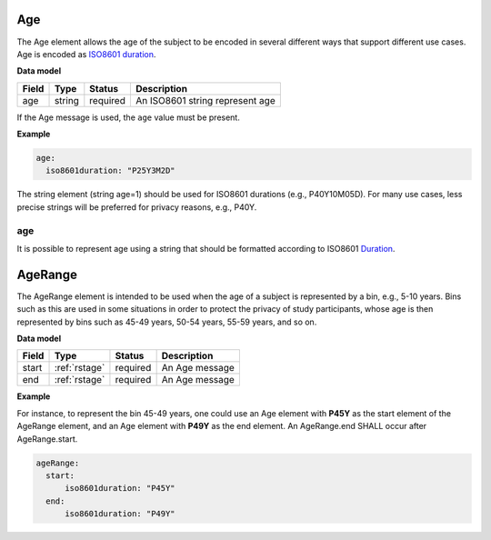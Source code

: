 .. _rstage:

===
Age
===


The Age element allows the age of the subject to be encoded in several different ways that support different use cases.
Age is encoded as `ISO8601 duration <https://en.wikipedia.org/wiki/ISO_8601#Durations>`_.


**Data model**

.. csv-table::
   :header: Field, Type, Status, Description

   age, string, required, An ISO8601 string represent age


If the Age message is used, the ``age`` value must be present.


**Example**

.. code-block:: yaml

  age:
    iso8601duration: "P25Y3M2D"


The string element (string age=1) should be used for ISO8601 durations (e.g., P40Y10M05D). For many use cases,
less precise strings will be preferred for privacy reasons, e.g., P40Y.

age
~~~

It is possible to represent age using a string that should be formatted according to ISO8601
`Duration <https://en.wikipedia.org/wiki/ISO_8601#Durations>`_.


.. _rstagerange:

========
AgeRange
========

The AgeRange element is intended to be used when the age of a subject is represented by a bin, e.g., 5-10 years. Bins
such as this are used in some situations in order to protect the privacy of study participants, whose age is then
represented by bins such as 45-49 years, 50-54 years, 55-59 years, and so on.


**Data model**

.. csv-table::
   :header: Field, Type, Status, Description

   start, :ref:`rstage`, required, An Age message
   end, :ref:`rstage`, required, An Age message


**Example**

For instance, to represent the bin 45-49 years, one could use an Age element with **P45Y** as the start element of the AgeRange element,
and an Age element with **P49Y** as the end element. An AgeRange.end SHALL occur after AgeRange.start.

.. code-block:: yaml

  ageRange:
    start:
        iso8601duration: "P45Y"
    end:
        iso8601duration: "P49Y"




